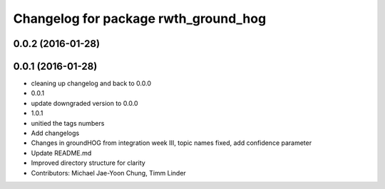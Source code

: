 ^^^^^^^^^^^^^^^^^^^^^^^^^^^^^^^^^^^^^
Changelog for package rwth_ground_hog
^^^^^^^^^^^^^^^^^^^^^^^^^^^^^^^^^^^^^

0.0.2 (2016-01-28)
------------------

0.0.1 (2016-01-28)
------------------
* cleaning up changelog and back to 0.0.0
* 0.0.1
* update downgraded version to 0.0.0
* 1.0.1
* unitied the tags numbers
* Add changelogs
* Changes in groundHOG from integration week III, topic names fixed, add confidence parameter
* Update README.md
* Improved directory structure for clarity
* Contributors: Michael Jae-Yoon Chung, Timm Linder
